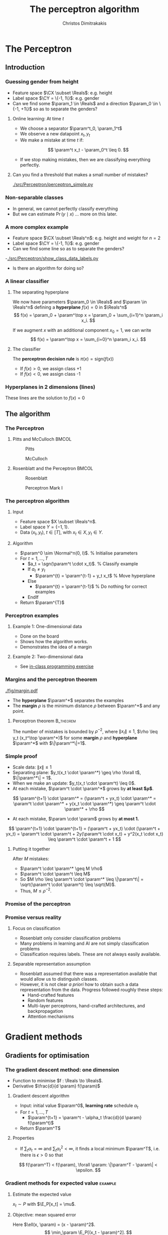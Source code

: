 #+TITLE: The perceptron algorithm
#+AUTHOR: Christos Dimitrakakis
#+EMAIL:christos.dimitrakakis@unine.ch
#+LaTeX_HEADER: \include{preamble}
#+LaTeX_HEADER: \usepackage{tikz}
#+LaTeX_HEADER: \usepackage{pgfplots}
#+LaTeX_HEADER: \usetikzlibrary{datavisualization}
#+LaTeX_CLASS_OPTIONS: [smaller]
#+COLUMNS: %40ITEM %10BEAMER_env(Env) %9BEAMER_envargs(Env Args) %4BEAMER_col(Col) %10BEAMER_extra(Extra)
#+TAGS: activity advanced definition exercise homework project example theory code
#+OPTIONS:   H:3
#+latex_header: \AtBeginSection[]{\begin{frame}<beamer>\tableofcontents[currentsection]\end{frame}}


* The Perceptron
** Introduction
*** Guessing gender from height
- Feature space $\CX \subset \Reals$: e.g. height
- Label space $\CY = \{-1, 1\}$: e.g. gender
- Can we find some $\param_1 \in \Reals$ and a direction  $\param_0 \in \{-1, +1\}$ so as to separate the genders?
**** Online learning: At time $t$
- We choose a separator $\param^t_0, \param_1^t$
- We observe a new datapoint $x_t, y_t$
- We make a mistake at time $t$ if:
\[
\param^t x_t - \param_0^t \leq 0.
\]
- If we stop making mistakes, then we are classifying everything perfectly.

**** Can you find a threshold that makes a small number of mistakes?
[[./src/Perceptron/perceptron_simple.py]]

*** Non-separable classes
[[./fig/histogram_heights.png]]
- In general, we cannot perfectly classify everything
- But we can estimate $\Pr(y \mid x)$ \ldots more on this later.

*** A more complex example
- Feature space $\CX \subset \Reals^n$: e.g. height and weight for $n=2$
- Label space $\CY = \{-1, 1\}$: e.g. gender
- Can we find some line so as to separate the genders?
-[[./src/Perceptron/show_class_data_labels.py]]
- Is there an algorithm for doing so?

*** A linear classifier
**** The separating hyperplane
We now have parameters $\param_0 \in \Reals$ and $\param \in \Reals^n$
defining a *hyperplane* $f(x) = 0$ in $\Reals^n$
\[
f(x) = \param_0 + \param^\top x
 = \param_0 + \sum_{i=1}^n \param_i x_i.
\]
#+BEAMER: \pause
If we augment $x$ with an additional component $x_0 = 1$,  we can write
\[
f(x) = \param^\top x
 =  \sum_{i=0}^n \param_i x_i.
\]
#+BEAMER: \pause
**** The classifier
The *perceptron decision rule* is $\pi(x) = \textrm{sign}(f(x))$
- If $f(x) > 0$, we assign class +1
- If $f(x) < 0$, we assign class -1
*** Hyperplanes in 2 dimensions (lines)

\begin{tikzpicture}[domain=-1:3]
   \draw[dotted, color=gray] (-1.1,-3.1) grid (5.1,4.1);
   \draw[->] (0,0) -- (4,0) node[right] {$x_1$};
   \draw[->] (0,0) -- (0,4) node[above] {$x_2$};
   \draw[thick, color=blue]   plot (\x, {0 + \x * 1/2})  node[right] {$\param = (0, 1, 2)$};
   \draw[--,thick, color=magenta]   plot (\x, {1 + \x * 1/1})  node[right] {$\param = (1, 1, 1)$};
   \draw[-.,thick, color=red]   plot (\x, {1 - \x * 1/1})  node[right] {$\param = (1, 1, -1)$};
\end{tikzpicture}

These lines are the solution to $f(x) = 0$
** The algorithm
*** The Perceptron
**** Pitts and McCulloch                                              :BMCOL:
     :PROPERTIES:
     :BEAMER_col: 0.5
     :END:
#+attr_html: :width 60x
#+attr_latex: :width 60px
#+NAME: piits
#+CAPTION: Pitts
[[../fig/pitts.jpg]]
#+attr_html: :width 60px
#+attr_latex: :width 60px
#+CAPTION: McCulloch
[[../fig/McCulloch.jpeg]]

**** Rosenblatt and the Perceptron                                    :BMCOL:
     :PROPERTIES:
     :BEAMER_col: 0.5
     :END:
#+attr_html: :width 60px
#+attr_latex: :width 60px
#+CAPTION: Rosenblatt
[[../fig/rosenblatt.jpeg]]

#+attr_html: :width 60px
#+attr_latex: :width 60px
#+CAPTION: Perceptron Mark I
[[../fig/Mark_I_perceptron.jpeg]]

*** The perceptron algorithm
**** Input
- Feature space $X \subset \Reals^n$.
- Label space $Y = \{-1, 1\}$.
- Data $(x_t, y_t)$, $t \in [T]$,  with $x_t \in X, y_t \in Y$.
**** Algorithm
+ $\param^0 \sim \Normal^n(0, I)$. % Initialise parameters
+ For $t = 1, \ldots, T$
  - $a_t = \sgn(\param^t \cdot x_t)$. % Classify example
  - If $a_t \neq y_t$
	- $\param^{t} = \param^{t-1} + y_t x_t$ % Move hyperplane
  - Else
	- $\param^{t} = \param^{t-1}$ % Do nothing for correct examples
  - EndIf
+ Return $\param^{T}$
	 

*** Perceptron examples
**** Example 1: One-dimensional data
- Done on the board
- Shows how the algorithm works.
- Demonstrates the idea of a margin

**** Example 2: Two-dimensional data
- See [[file:src/NeuralNetworks/perceptron.py][in-class programming exercise]]
*** Margins and the perceptron theorem
#+attr_html: :width 120px
#+attr_latex: :width 120px
[[./fig/margin.pdf]]
- The *hyperplane* $\param^*$ separates the examples
- The *margin* $\rho$ is the minimum distance $\rho$ between $\param^*$ and any point.
**** Perceptron theorem :B_theorem:
     :PROPERTIES:
     :BEAMER_env: theorem
     :END:
 The number of mistakes is bounded by $\rho^{-2}$, where $\|x_t\|\leq
 1$, $\rho \leq y_t (x_t^\top \param^*)$ for some *margin* $\rho$ and
 *hyperplane* $\param^*$ with $\|\param^*\|=1$.
*** Simple proof
#+ATTR_BEAMER: :overlay +-
- Scale data: $\|x\| \leq 1$
- Separating plane: $y_t(x_t \cdot \param^*) \geq \rho \forall t$, $\|\param^*\| = 1$.
- When we make an update: $y_t(x_t \cdot \param^t) \leq 0$.
- At each mistake, $\param^t \cdot \param^*$ grows by *at least $\rho$*.
#+BEAMER: \pause
\[
\param^{t+1} \cdot \param^* = (\param^t + yx_t) \cdot \param^* = \param^t \cdot \param^* + y(x_t \cdot \param^*) \geq \param^t \cdot \param^* + \rho
\]
#+BEAMER: \pause
- At each mistake, $\param \cdot \param$ grows by *at most 1.*
\[
\param^{t+1} \cdot \param^{t+1}
 = (\param^t + yx_t) \cdot (\param^t + yx_t)
= \param^t \cdot \param^t + 2y(\param^t \cdot x_t) + y^2(x_t \cdot x_t) \leq \param^t \cdot \param^t + 1
\]
#+BEAMER: \pause
**** Putting it together
After $M$ mistakes:
#+ATTR_BEAMER: :overlay +-
- $\param^t \cdot \param^* \geq M \rho$
- $\param^t \cdot \param^t \leq M$
- So $M \rho \leq \param^t \cdot \param^* \leq \|\param^t\| = \sqrt{\param^t \cdot \param^t} \leq \sqrt{M}$.
- Thus, $M \leq \rho^{-2}$.




*** Promise of the perceptron   
[[../fig/nyt_perceptron.png]]
*** Promise versus reality
**** Focus on classification
- Rosenblatt only consider classification problems
- Many problems in learning and AI are not simply classification problems
- Classification requires labels. These are not always easily available.
**** Separable representation assumption
- Rosenblatt assumed that there was a representation available that would allow us to distinguish classes.
- However, it is not clear /a priori/ how to obtain such a data representation from the data. Progress followed roughly these steps:
  - Hand-crafted features
  - Random features
  -  Multi-layer perceptrons, hand-crafted architectures, and backpropagation
  - Attention mechanisms
* Gradient methods
** Gradients for optimisation
*** The gradient descent method: one dimension
- Function to minimise $f : \Reals \to \Reals$.
- Derivative $\frac{d}{d \param} f(\param)$
**** Gradient descent algorithm
- Input: initial value $\param^0$, *learning rate* schedule $\alpha_t$
- For $t=1, \ldots, T$
  - $\param^{t+1} = \param^t - \alpha_t \frac{d}{d \param} f(\param^t)$
- Return $\param^T$

**** Properties
- If $\sum_t \alpha_t = \infty$ and $\sum_t \alpha_t^2 < \infty$, it finds a local minimum $\param^T$, i.e. there is $\epsilon > 0$ so that
\[
f(\param^T) < f(\param), \forall \param: \|\param^T - \param\| < \epsilon.
\]
*** Gradient methods for expected value :example:
**** Estimate the expected value
$x_t \sim P$ with $\E_P[x_t] = \mu$.
#+BEAMER: \pause
**** Objective: mean squared error
Here $\ell(x, \param) = (x - \param)^2$.
\[
\min_\param \E_P[(x_t - \param)^2].
\]
#+BEAMER: \pause
**** Exact gradient update
If we know $P$, then we can calculate
\begin{align}
\param^{t+1} &= \param^t - \alpha_t \frac{d}{d\param} \E_P[(x - \param^t)^2]\\
\frac{d}{d\param} \E_P[(x - \param^t)^2] &= 2 \E_P[x] - \param^t
\end{align}

*** Gradient for mean estimation :example:
- Let us show this in detail
\begin{align*}
 \frac{d}{d\param} \E_P [(x - \param)^2] 
&= \int_{-\infty}^\infty dP(x) \frac{d}{d\param} (x - \param)^2
\\
&=  \int_{-\infty}^\infty dP(x) 2(x - \param)
\\
&=  2 \E_P[x] - 2\param.
\end{align*}
- If we set the derivative to zero, then we find the optimal solution:
\[
\param^* = \E_P[x]
\]
- How can we do this if we only have data $x_t \sim P$?
*** Mean-squared error cost function
\begin{tikzpicture}[domain=-1:2, range=-1:2]
   \draw[dotted, color=gray] (-1.1,-2.1) grid (3.1,4.1);
   \draw[->] (0,0) -- (2,0) node[right] {$\param$};
   \draw[->] (0,0) -- (0,4) node[above] {$\ell$};
   \draw[color=red] plot (\x, {(\x-1)^2})  node[right] {$\mu = 1$};
   \draw[color=blue] plot (\x, {(\x)^2})  node[right] {$\mu = 0$};
\end{tikzpicture}
Here we see a plot of $\ell(\mu, \param) = (\param - \mu)^2$.
*** Stochastic gradient for mean estimation
**** Sampling :B_theorem:
     :PROPERTIES:
     :BEAMER_env: theorem
     :END:
For any bounded random variable $f$, 
\[
\E_P[f] = \int_{X} dP(x) f(x)
 = 
\lim_{T \to \infty} \frac{1}{T} \sum_{t=1}^T f(x_t)
 = 
\E_P \left[\frac{1}{T} \sum_{t=1}^T f(x_t)\right]
, \qquad x_t \sim P
\]
**** Sampling :B_example:
     :PROPERTIES:
     :BEAMER_env: example
     :END:
- If we sample $x$ we approximate the gradient:
\begin{align*}
 \frac{d}{d\param} \E_P [(x - \param)^2] 
= \int_{-\infty}^\infty \!\!\!\! dP(x) \frac{d}{d\param} (x - \param)^2
\approx \frac{1}{T} \sum_{t=1}^T \frac{d}{d\param} (x_t - \param)^2
= \frac{1}{T} \sum_{t=1}^T 2(x_t - \param)
\end{align*}
#+BEAMER: \pause
- If we update $\param$ after each new sample $x_t$, we obtain:
\[
\param^{t+1} = \param^t + 2 \alpha_t (x_t - \param^t)
\]

*** The gradient method
- Function to minimise $f : \Reals^n \to \Reals$.
- Derivative $\nabla_\param f(\param)  = \left(\frac{\partial f(\param)}{\partial \param_1}, \ldots, \frac{\partial f(\param)}{\partial \param_n}\right)$,
 where $\frac{\partial f}{\partial \param_n}$ denotes the *partial* derivative, i.e. varying one argument and keeping the others fixed.
**** Gradient descent algorithm
- Input: initial value $\param^0$, learning rate schedule $\alpha_t$
- For $t=1, \ldots, T$
  - $\param^{t+1} = \param^t - \alpha_t \nabla_\param f(\param^t)$
- Return $\param^T$

**** Properties
- If $\sum_t \alpha_t = \infty$ and $\sum_t \alpha_t^2 < \infty$, it finds a local minimum $\param^T$, i.e. there is $\epsilon > 0$ so that
\[
f(\param^T) < f(\param), \forall \param: \|\param^T - \param\| < \epsilon.
\]
*** Stochastic gradient method
This is the same as the gradient method, but with added noise:
- $\param^{t+1} = \param^t - \alpha_t [\nabla_\param f(\param^t) + \omega_t]$
- $\E[\omega_t] = 0$ is sufficient for convergence.
#+BEAMER: \pause
**** When the cost is an expectation                     :B_example:
	 :PROPERTIES:
	 :BEAMER_env: example
	 :END:
In machine learning, the cost is frequently an expectation of some function $\ell$, 
\[
f(\param) = \int_X dP(x) \ell(x, \param)
\]
This can be approximated with a sample
\[
f(\param) \approx \frac{1}{T} \sum_t \ell(x_t, \param)
\]
The same holds for the gradient:
\[
\nabla_\param f(\param) = \int_X dP(x) \nabla_\param \ell(x, \param)
\approx \frac{1}{T} \sum_t \nabla_\param \ell(x_t, \param)
\]

** The perceptron as a gradient algorithm
*** Perceptron algorithm as gradient descent
**** Target error function
\[
\E_{\alert{P}}^\param[\ell] = \int_{\CX} d\alert{P}(x) \sum_y \alert{P}(y|x) \ell(x, y, \param)
\]
Minimises the error on the true distribution.
#+BEAMER: \pause
**** Empirical error function
\[
\E_{\alert{D}}^\param[\ell]= \frac{1}{T} \sum_{t=1}^T \ell(x_t, y_t, \param),
\qquad\alert{D} = (x_t, y_t)_{t=1}^T, \quad x_t, y_t \sim P.
\]
Minimises the error on the empirical distribution.
*** Cost functions and the chain rule
**** Perceptron cost function
The cost of each example
\begin{align}
\ell(x,y, \param) 
&= \overbrace{\ind{y(x^\top \param) < 0}}^{\textrm{misclassified?}} \overbrace{[ - y (x^\top \param)]}^{\textrm{margin of error}}
\end{align}
where the *indicator function $\ind{A}$* is  1 when $A$ is true and $0$ otherwise.
\begin{center}
\begin{tikzpicture}[domain=-2:2, samples=200,range=-1:2]
   \draw[dotted, color=gray] (-2.1,-2.1) grid (3.1,3.1);
   \draw[->] (0,0) -- (2,0) node[right] {$f(x)$};
   \draw[->] (0,0) -- (0,4) node[above] {$\ell$};
   \draw[thick, color=red] plot (\x, {max(0, \x)}) node [right] {perceptron cost};
   \draw[dashed, thick, color=blue] plot (\x, {\x >= 0)}) node [right] {classification cost};
\end{tikzpicture}
\end{center}

Here we see a plot of $\ell(\mu, \param) = (\param - \mu)^2$.
*** Derivative of the perceptron cost function
The total cost over the data is defined as $L(D, \param) = \sum_{(x, y) \in D} \ell(x, y, \param)$.
Taking the derivative, we have
\[
\nabla_\param L(D, \param) = \nabla_\param \sum_{(x, y) \in D} \ell(x, y, \param)
  = \sum_{(x, y) \in D} \nabla_\param \ell(x, y, \param)
\]

**** Reminder: The chain rule
Let $z = g(y)$, $y = f(x)$ so that $z= g(f(x))$. Then $\frac{dz}{dx} = \frac{dz}{d\alert{y}}\frac{d\alert{y}}{dx}$

#+BEAMER: \pause
**** Applying the chain rule to calculate the gradient
#+ATTR_BEAMER: :overlay <+->
- $\nabla_\param \ell(x,y, \param) = - \ind{y(x^\top \param) < 0} \nabla_\param [y(x^\top \param)]$.
- $\frac{\partial}{\partial{\param_i}} [y(x_t^\top \param)] = y x_{t,i}$ (gradient of Perceptron's output)
- Gradient update: $\param^{t+1} = \param^t - \nabla_\param \ell(x,y, \param) = \param^t + y x_{t}$
#+BEAMER: \pause
The classification error cost function is *not* differentiable :(
*** Margins and confidences
#+ATTR_BEAMER: :overlay <+->
We can think of the output of the network as a measure of confidence
#+attr_html: :width 100px
#+attr_latex: :width 100px
[[./fig/margin.pdf]]
#+BEAMER: \pause
By applying the *logit* function, we can bound a real number $x$ to $[0,1]$:
\[
f(x) = \frac{e^x}{1 + e^x} = \frac{1}{1 + e^{-x}}
\]
*** Logistic regression
**** Output as a measure of confidence, given the parameter $\param$
\[
P_\param(y = 1| x) = \frac{1}{1 + \exp(- x_t^\top \param)}
\]
The original output $x_t^\top \param$ is now passed through the logit function.
#+BEAMER: \pause
**** Negative Log likelihood
#+ATTR_BEAMER: :overlay <+->
$\ell(x_t, y_t, \param) = - \ln P_\param( y_t | x_t) = \ln(1 + \exp(- y_t x_t^\top \param))$
\begin{align*}
\nabla_\param \ell(x_t, y_t, \param) 
&= \frac{1}{1 + \exp(- y x_t^\top \param)} \nabla_\param[1 + \exp(-y x_t^\top \param)]
\\
&= \frac{1}{1 + \exp(- y x_t^\top \param)} \exp(-y x_t^\top \param) [\nabla_\param (-y_t x_t^\top \param)]
\\
&= - \frac{1}{1 + \exp(x_t^\top \param)} (x_{t,i})_{i=1}^ne
\end{align*}
- $\E_P(\ell) = \int_X dP(x) \sum_{y \in Y} P(y|x) P_\param(y_t + x_t)$
* Lab and Assignment

**** The Perceptron and Gradients
[[./src/Perceptron/Perceptron_gd.ipynb]]
- Perceptron implemenation to fill in
- Gradient descent implementation
- Experiment on the learning rate with sklearn


